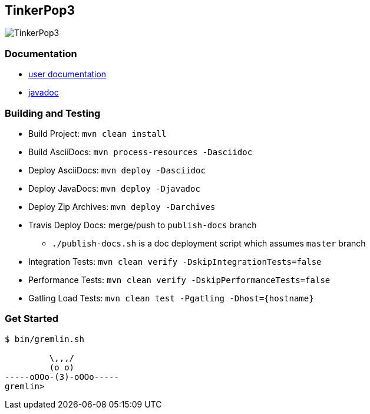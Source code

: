 TinkerPop3
----------

image:https://raw.githubusercontent.com/tinkerpop/tinkerpop3/master/docs/static/images/tinkerpop3-splash.png[TinkerPop3]

Documentation
~~~~~~~~~~~~~

* link:http://tinkerpop.com/docs/current/[user documentation]
* link:http://tinkerpop.com/javadocs/current/[javadoc]

Building and Testing
~~~~~~~~~~~~~~~~~~~~

* Build Project: `mvn clean install`
* Build AsciiDocs: `mvn process-resources -Dasciidoc`
* Deploy AsciiDocs: `mvn deploy -Dasciidoc`
* Deploy JavaDocs: `mvn deploy -Djavadoc`
* Deploy Zip Archives: `mvn deploy -Darchives`
* Travis Deploy Docs: merge/push to `publish-docs` branch
** `./publish-docs.sh` is a doc deployment script which assumes `master` branch
* Integration Tests: `mvn clean verify -DskipIntegrationTests=false`
* Performance Tests: `mvn clean verify -DskipPerformanceTests=false`
* Gatling Load Tests: `mvn clean test -Pgatling -Dhost={hostname}`

Get Started
~~~~~~~~~~~

[source,bash]
----
$ bin/gremlin.sh

         \,,,/
         (o o)
-----oOOo-(3)-oOOo-----
gremlin>
----
